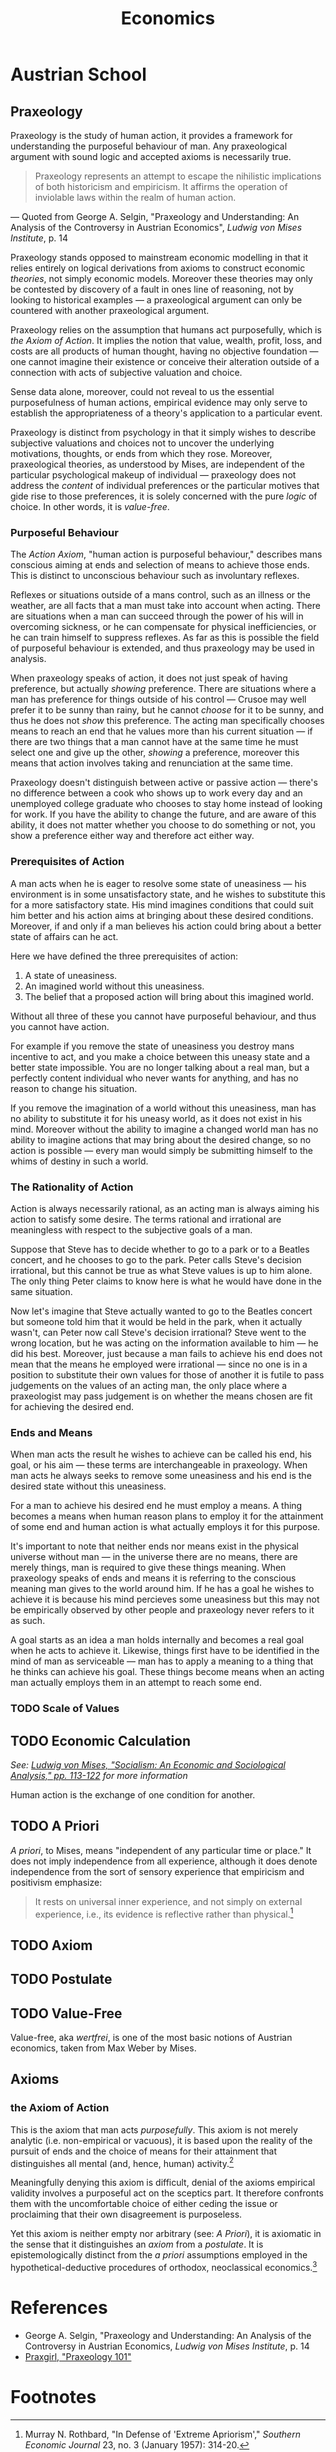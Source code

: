 #+TITLE:Economics

* Austrian School
** Praxeology
Praxeology is the study of human action, it provides a framework for understanding the purposeful behaviour of man. Any praxeological argument with sound logic and accepted axioms is necessarily true.

#+begin_quote
Praxeology represents an attempt to escape the nihilistic implications of both historicism and empiricism. It affirms the operation of inviolable laws within the realm of human action.
#+end_quote
 --- Quoted from George A. Selgin, "Praxeology and Understanding: An Analysis of the Controversy in Austrian Economics", /Ludwig von Mises Institute/, p. 14

Praxeology stands opposed to mainstream economic modelling in that it relies entirely on logical derivations from axioms to construct economic /theories/, not simply economic models. Moreover these theories may only be contested by discovery of a fault in ones line of reasoning, not by looking to historical examples --- a praxeological argument can only be countered with another praxeological argument.

Praxeology relies on the assumption that humans act purposefully, which is [[the Axiom of Action]]. It implies the notion that value, wealth, profit, loss, and costs are all products of human thought, having no objective foundation --- one cannot imagine their existence or conceive their alteration outside of a connection with acts of subjective valuation and choice.

Sense data alone, moreover, could not reveal to us the essential purposefulness of human actions, empirical evidence may only serve to establish the appropriateness of a theory's application to a particular event.

Praxeology is distinct from psychology in that it simply wishes to describe subjective valuations and choices not to uncover the underlying motivations, thoughts, or ends from which they rose. Moreover, praxeological theories, as understood by Mises, are independent of the particular psychological makeup of individual --- praxeology does not address the /content/ of individual preferences or the particular motives that gide rise to those preferences, it is solely concerned with the pure /logic/ of choice. In other words, it is [[Value-Free][value-free]].

*** Purposeful Behaviour
The [[the Axiom of Action][Action Axiom]], "human action is purposeful behaviour," describes mans conscious aiming at ends and selection of means to achieve those ends. This is distinct to unconscious behaviour such as involuntary reflexes.

Reflexes or situations outside of a mans control, such as an illness or the weather, are all facts that a man must take into account when acting. There are situations when a man can succeed through the power of his will in overcoming sickness, or he can compensate for physical inefficiencies, or he can train himself to suppress reflexes. As far as this is possible the field of purposeful behaviour is extended, and thus praxeology may be used in analysis.

When praxeology speaks of action, it does not just speak of having preference, but actually /showing/ preference. There are situations where a man has preference for things outside of his control --- Crusoe may well prefer it to be sunny than rainy, but he cannot /choose/ for it to be sunny, and thus he does not /show/ this preference. The acting man specifically chooses means to reach an end that he values more than his current situation --- if there are two things that a man cannot have at the same time he must select one and give up the other, /showing/ a preference, moreover this means that action involves taking and renunciation at the same time.

Praxeology doesn't distinguish between active or passive action --- there's no difference between a cook who shows up to work every day and an unemployed college graduate who chooses to stay home instead of looking for work. If you have the ability to change the future, and are aware of this ability, it does not matter whether you choose to do something or not, you show a preference either way and therefore act either way.

*** Prerequisites of Action
A man acts when he is eager to resolve some state of uneasiness --- his environment is in some unsatisfactory state, and he wishes to substitute this for a more satisfactory state. His mind imagines conditions that could suit him better and his action aims at bringing about these desired conditions. Moreover, if and only if a man believes his action could bring about a better state of affairs can he act.

Here we have defined the three prerequisites of action:
1. A state of uneasiness.
2. An imagined world without this uneasiness.
3. The belief that a proposed action will bring about this imagined world.

Without all three of these you cannot have purposeful behaviour, and thus you cannot have action.

For example if you remove the state of uneasiness you destroy mans incentive to act, and you make a choice between this uneasy state and a better state impossible. You are no longer talking about a real man, but a perfectly content individual who never wants for anything, and has no reason to change his situation.

If you remove the imagination of a world without this uneasiness, man has no ability to substitute it for his uneasy world, as it does not exist in his mind. Moreover without the ability to imagine a changed world man has no ability to imagine actions that may bring about the desired change, so no action is possible --- every man would simply be submitting himself to the whims of destiny in such a world.

*** The Rationality of Action
Action is always necessarily rational, as an acting man is always aiming his action to satisfy some desire. The terms rational and irrational are meaningless with respect to the subjective goals of a man.

Suppose that Steve has to decide whether to go to a park or to a Beatles concert, and he chooses to go to the park. Peter calls Steve's decision irrational, but this cannot be true as what Steve values is up to him alone. The only thing Peter claims to know here is what he would have done in the same situation.

Now let's imagine that Steve actually wanted to go to the Beatles concert but someone told him that it would be held in the park, when it actually wasn't, can Peter now call Steve's decision irrational? Steve went to the wrong location, but he was acting on the information available to him --- he did his best. Moreover, just because a man fails to achieve his end does not mean that the means he employed were irrational --- since no one is in a position to substitute their own values for those of another it is futile to pass judgements on the values of an acting man, the only place where a praxeologist may pass judgement is on whether the means chosen are fit for achieving the desired end.

*** Ends and Means
When man acts the result he wishes to achieve can be called his end, his goal, or his aim --- these terms are interchangeable in praxeology. When man acts he always seeks to remove some uneasiness and his end is the desired state without this uneasiness.

For a man to achieve his desired end he must employ a means. A thing becomes a means when human reason plans to employ it for the attainment of some end and human action is what actually employs it for this purpose.

It's important to note that neither ends nor means exist in the physical universe without man --- in the universe there are no means, there are merely things, man is required to give these things meaning. When praxeology speaks of ends and means it is referring to the conscious meaning man gives to the world around him. If he has a goal he wishes to achieve it is because his mind percieves some uneasiness but this may not be empirically observed by other people and praxeology never refers to it as such.

A goal starts as an idea a man holds internally and becomes a real goal when he acts to achieve it. Likewise, things first have to be identified in the mind of man as serviceable --- man has to apply a meaning to a thing that he thinks can achieve his goal. These things become means when an acting man actually employs them in an attempt to reach some end.

*** TODO Scale of Values

** TODO Economic Calculation
/See: [[https://mises.org/library/how-do-we-calculate-value][Ludwig von Mises, "Socialism: An Economic and Sociological Analysis," pp. 113-122]] for more information/

Human action is the exchange of one condition for another.

** TODO A Priori
/A priori/, to Mises, means "independent of any particular time or place." It does not imply independence from all experience, although it does denote independence from the sort of sensory experience that empiricism and positivism emphasize:
#+begin_quote
It rests on universal inner experience, and not simply on external experience, i.e., its evidence is reflective rather than physical.[fn:1]
#+end_quote
** TODO Axiom
** TODO Postulate
** TODO Value-Free
Value-free, aka /wertfrei/, is one of the most basic notions of Austrian economics, taken from Max Weber by Mises.

** Axioms
*** the Axiom of Action
This is the axiom that man acts [[Purposeful Behaviour][purposefully]]. This axiom is not merely analytic (i.e. non-empirical or vacuous), it is based upon the reality of the pursuit of ends and the choice of means for their attainment that distinguishes all mental (and, hence, human) activity.[fn:2]

Meaningfully denying this axiom is difficult, denial of the axioms empirical validity involves a purposeful act on the sceptics part. It therefore confronts them with the uncomfortable choice of either ceding the issue or proclaiming that their own disagreement is purposeless.

Yet this axiom is neither empty nor arbitrary (see: [[A Priori]]), it is axiomatic in the sense that it distinguishes an /[[Axiom][axiom]]/ from a /[[Postulate][postulate]]/. It is epistemologically distinct from the [[A Priori][a priori]] assumptions employed in the hypothetical-deductive procedures of orthodox, neoclassical economics.[fn:3]

* References
+ George A. Selgin, "Praxeology and Understanding: An Analysis of the Controversy in Austrian Economics, /Ludwig von Mises Institute/, p. 14
+ [[https://www.youtube.com/playlist?list=PLEE9A33593A261433][Praxgirl, "Praxeology 101"]]

* Footnotes

[fn:1]Murray N. Rothbard, "In Defense of 'Extreme Apriorism'," /Southern Economic Journal/ 23, no. 3 (January 1957): 314-20.

[fn:2]William James, The Principles of Psychology (New York: Dover, 1950), p.8.

[fn:3]Contra John B. Egger. See "The Austrian Method," in /New Directions in Austrian Economics/, Louis M. Spadaro, ed. (Kansas City, Kans.: Sheed Andrews and McMeel, 1978), p. 20.
